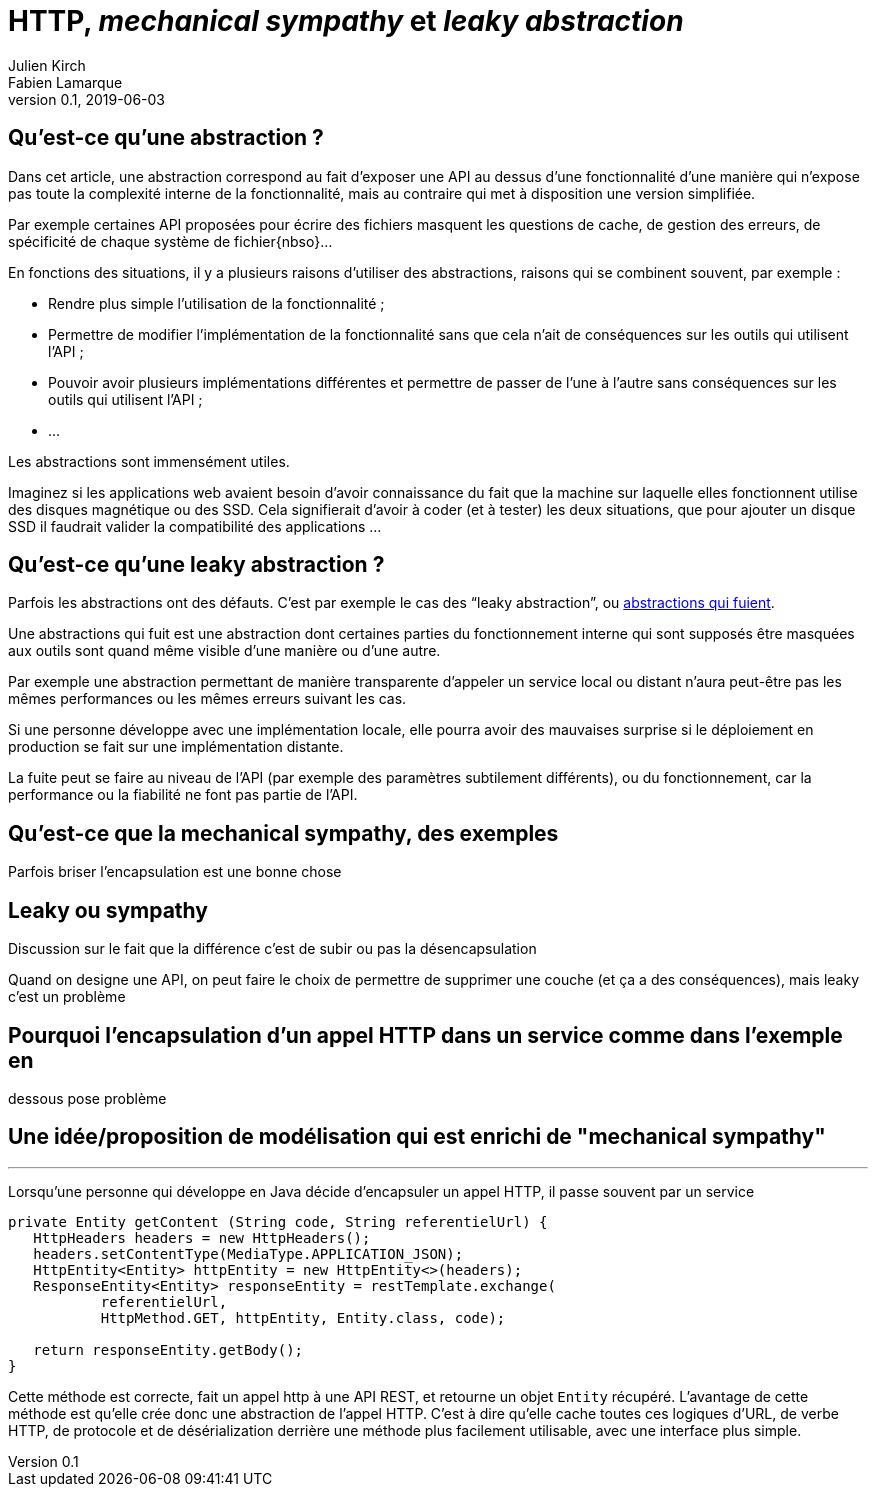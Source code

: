 = HTTP, _mechanical sympathy_ et _leaky abstraction_
Julien Kirch; Fabien Lamarque
v0.1, 2019-06-03
:article_lang: fr
:source-highlighter: pygments
:pygments-style: friendly

== Qu'est-ce qu'une abstraction{nbsp}?

Dans cet article, une abstraction correspond au fait d'exposer une API au dessus d'une fonctionnalité d'une manière qui n'expose pas toute la complexité interne de la fonctionnalité, mais au contraire qui met à disposition une version simplifiée.

Par exemple certaines API proposées pour écrire des fichiers masquent les questions de cache, de gestion des erreurs, de spécificité de chaque système de fichier{nbso}…

En fonctions des situations, il y a plusieurs raisons d'utiliser des abstractions, raisons qui se combinent souvent, par exemple{nbsp}:

* Rendre plus simple l'utilisation de la fonctionnalité{nbsp};
* Permettre de modifier l'implémentation de la fonctionnalité sans que cela n'ait de conséquences sur les outils qui utilisent l'API{nbsp};
* Pouvoir avoir plusieurs implémentations différentes et permettre de passer de l'une à l'autre sans conséquences sur les outils qui utilisent l'API{nbsp};
* …

Les abstractions sont immensément utiles.

Imaginez si les applications web avaient besoin d'avoir connaissance du fait que la machine sur laquelle elles fonctionnent utilise des disques magnétique ou des SSD.
Cela signifierait d'avoir à coder (et à tester) les deux situations, que pour ajouter un disque SSD il faudrait valider la compatibilité des applications{nbsp}…

== Qu'est-ce qu'une leaky abstraction{nbsp}?

Parfois les abstractions ont des défauts.
C'est par exemple le cas des "`leaky abstraction`", ou link:https://www.joelonsoftware.com/2002/11/11/the-law-of-leaky-abstractions/[abstractions qui fuient].

Une abstractions qui fuit est une abstraction dont certaines parties du fonctionnement interne qui sont supposés être masquées aux outils sont quand même visible d'une manière ou d'une autre.

Par exemple une abstraction permettant de manière transparente d'appeler un service local ou distant n'aura peut-être pas les mêmes performances ou les mêmes erreurs suivant les cas.

Si une personne développe avec une implémentation locale, elle pourra avoir des mauvaises surprise si le déploiement en production se fait sur une implémentation distante.

La fuite peut se faire au niveau de l'API (par exemple des paramètres subtilement différents), ou du fonctionnement, car la performance ou la fiabilité ne font pas partie de l'API.


== Qu'est-ce que la mechanical sympathy, des exemples

Parfois briser l'encapsulation est une bonne chose

== Leaky ou sympathy

Discussion sur le fait que la différence c'est de subir ou pas la désencapsulation

Quand on designe une API, on peut faire le choix de permettre de supprimer une couche (et ça a des conséquences), mais leaky c'est un problème

== Pourquoi l'encapsulation d'un appel HTTP dans un service comme dans l'exemple en
dessous pose problème

== Une idée/proposition de modélisation qui est enrichi de "mechanical sympathy"

''''

Lorsqu'une personne qui développe en Java décide d'encapsuler un appel HTTP, il passe souvent par un service

[source,java]
----
private Entity getContent (String code, String referentielUrl) {
   HttpHeaders headers = new HttpHeaders();
   headers.setContentType(MediaType.APPLICATION_JSON);
   HttpEntity<Entity> httpEntity = new HttpEntity<>(headers);
   ResponseEntity<Entity> responseEntity = restTemplate.exchange(
           referentielUrl,
           HttpMethod.GET, httpEntity, Entity.class, code);

   return responseEntity.getBody();
}
----


Cette méthode est correcte, fait un appel http à une API REST, et retourne un objet 
`Entity` récupéré.
L'avantage de cette méthode est qu'elle crée donc une abstraction de l'appel HTTP. C'est à dire qu'elle cache toutes ces logiques
d'URL, de verbe HTTP, de protocole et de désérialization derrière une méthode plus facilement utilisable, avec une interface plus simple.
